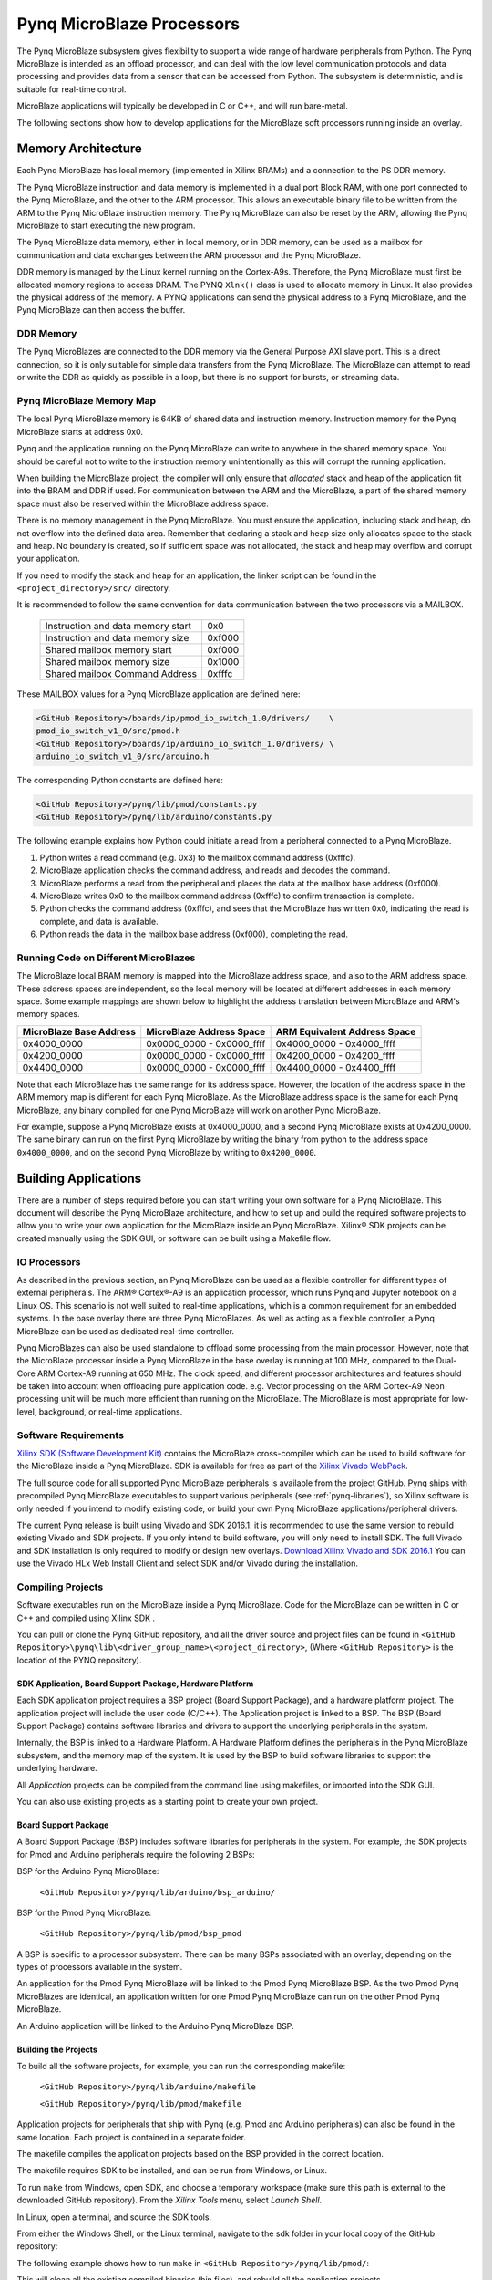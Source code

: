 **************************
Pynq MicroBlaze Processors
**************************

The Pynq MicroBlaze subsystem gives flexibility to support a wide
range of hardware peripherals from Python. The Pynq MicroBlaze is
intended as an offload processor, and can deal with the low level communication
protocols and data processing and provides data from a sensor that can be
accessed from Python. The subsystem is deterministic, and is suitable for
real-time control.

MicroBlaze applications will typically be developed in C or C++, and will run
bare-metal.

The following sections show how to develop applications for the MicroBlaze soft
processors running inside an overlay.

Memory Architecture
===================

Each Pynq MicroBlaze has local memory (implemented in Xilinx BRAMs) and a 
connection to the PS DDR memory.

The Pynq MicroBlaze instruction and data memory is implemented in a dual port 
Block RAM, with one port connected to the Pynq MicroBlaze, and the other to 
the ARM processor. This allows an executable binary file to be written from 
the ARM to the Pynq MicroBlaze instruction memory. The Pynq MicroBlaze can 
also be reset by the ARM, allowing the Pynq MicroBlaze to start executing 
the new program.

The Pynq MicroBlaze data memory, either in local memory, or in DDR memory, 
can be used as a mailbox for communication and data exchanges between the 
ARM processor and the Pynq MicroBlaze.

DDR memory is managed by the Linux kernel running on the Cortex-A9s.  Therefore,
the Pynq MicroBlaze must first be allocated memory regions to access DRAM. The 
PYNQ  ``Xlnk()`` class is used to allocate memory in Linux. It also provides 
the  physical address of the memory. A PYNQ applications can send the physical 
address to a Pynq MicroBlaze, and the Pynq MicroBlaze can then access the 
buffer.

DDR Memory
----------

The Pynq MicroBlazes are connected to the DDR memory via the General Purpose 
AXI slave port. This is a direct connection, so it is only suitable for simple 
data transfers from the Pynq MicroBlaze. The MicroBlaze can attempt to read
or write the DDR as quickly as possible in a loop, but there is no support for
bursts, or streaming data.

Pynq MicroBlaze Memory Map
--------------------------

The local Pynq MicroBlaze memory is 64KB of shared data and instruction 
memory. Instruction memory for the Pynq MicroBlaze starts at address 0x0.

Pynq and the application running on the Pynq MicroBlaze can write to anywhere 
in the shared memory space. You should be careful not to write to the 
instruction memory unintentionally as this will corrupt the running application.

When building the MicroBlaze project, the compiler will only ensure that 
*allocated* stack and heap of the application fit into the BRAM and DDR if
used. For communication between the ARM and the MicroBlaze, a part of the 
shared memory space must also be reserved within the MicroBlaze address space.

There is no memory management in the Pynq MicroBlaze. You must ensure the 
application, including stack and heap, do not overflow into the defined data 
area. Remember that declaring a stack and heap size only allocates space to 
the stack and heap. No boundary is created, so if sufficient space was not 
allocated, the stack and heap may overflow and corrupt your application.

If you need to modify the stack and heap for an application, the linker script
can be found in the ``<project_directory>/src/`` directory.

It is recommended to follow the same convention for data communication between
the two processors via a MAILBOX.

   ================================= ========
   Instruction and data memory start 0x0
   Instruction and data memory size  0xf000
   Shared mailbox memory start       0xf000
   Shared mailbox memory size        0x1000
   Shared mailbox Command Address    0xfffc
   ================================= ========
   
These MAILBOX values for a Pynq MicroBlaze application are defined here:

.. code-block:: console

   <GitHub Repository>/boards/ip/pmod_io_switch_1.0/drivers/    \
   pmod_io_switch_v1_0/src/pmod.h
   <GitHub Repository>/boards/ip/arduino_io_switch_1.0/drivers/ \
   arduino_io_switch_v1_0/src/arduino.h
   
The corresponding Python constants are defined here:
   
.. code-block:: console

   <GitHub Repository>/pynq/lib/pmod/constants.py
   <GitHub Repository>/pynq/lib/arduino/constants.py

The following example explains how Python could initiate a read from a 
peripheral connected to a Pynq MicroBlaze. 

1. Python writes a read command (e.g. 0x3) to the mailbox command address
   (0xfffc).
2. MicroBlaze application checks the command address, and reads and decodes the
   command.
3. MicroBlaze performs a read from the peripheral and places the data at the
   mailbox base address (0xf000).
4. MicroBlaze writes 0x0 to the mailbox command address (0xfffc) to confirm
   transaction is complete.
5. Python checks the command address (0xfffc), and sees that the MicroBlaze has
   written 0x0, indicating the read is complete, and data is available.
6. Python reads the data in the mailbox base address (0xf000), completing the
   read.

Running Code on Different MicroBlazes
-------------------------------------

The MicroBlaze local BRAM memory is mapped into the MicroBlaze address space,
and also to the ARM address space.  These address spaces are independent, so 
the local memory will be located at different addresses in each memory space. 
Some example mappings are shown below to highlight the address translation 
between MicroBlaze and ARM's memory spaces.

=======================   =========================   ============================
MicroBlaze Base Address    MicroBlaze Address Space    ARM Equivalent Address Space
=======================   =========================   ============================
0x4000_0000               0x0000_0000 - 0x0000_ffff   0x4000_0000 - 0x4000_ffff
0x4200_0000               0x0000_0000 - 0x0000_ffff   0x4200_0000 - 0x4200_ffff
0x4400_0000               0x0000_0000 - 0x0000_ffff   0x4400_0000 - 0x4400_ffff
=======================   =========================   ============================

Note that each MicroBlaze has the same range for its address space. However, 
the location of the address space in the ARM memory map is different for each
Pynq MicroBlaze. As the MicroBlaze address space is the same for each Pynq 
MicroBlaze, any binary compiled for one Pynq MicroBlaze will work on another 
Pynq MicroBlaze.

For example, suppose a Pynq MicroBlaze exists at 0x4000_0000, and a second 
Pynq MicroBlaze exists at 0x4200_0000. The same binary can run on the first
Pynq MicroBlaze by writing the binary from python to the address space 
``0x4000_0000``, and on the second Pynq MicroBlaze by writing to 
``0x4200_0000``.


Building Applications
=====================

   
There are a number of steps required before you can start writing your own
software for a Pynq MicroBlaze. This document will describe the Pynq MicroBlaze
architecture, and how to set up and build the required software projects to
allow you to write your own application for the MicroBlaze inside an
Pynq MicroBlaze. Xilinx® SDK projects can be created manually using the SDK 
GUI, or software can be built using a Makefile flow.

IO Processors
-------------

As described in the previous section, an Pynq MicroBlaze can be used as a 
flexible controller for different types of external peripherals. The 
ARM® Cortex®-A9 is an application processor, which runs Pynq and Jupyter 
notebook on a Linux OS. This scenario is not well suited to real-time 
applications, which is a common requirement for an embedded systems. 
In the base overlay there are three Pynq MicroBlazes. As well as acting as a 
flexible controller, a Pynq MicroBlaze can be used as dedicated real-time 
controller.

Pynq MicroBlazes can also be used standalone to offload some processing from 
the main processor. However, note that the MicroBlaze processor inside a Pynq 
MicroBlaze in the base overlay is running at 100 MHz, compared to the Dual-Core 
ARM Cortex-A9 running at 650 MHz. The clock speed, and different processor 
architectures and features should be taken into account when offloading pure 
application code. e.g. Vector processing on the ARM Cortex-A9 Neon processing 
unit will be much more efficient than running on the MicroBlaze. The MicroBlaze 
is most appropriate for low-level, background, or real-time applications.

     
Software Requirements
---------------------

`Xilinx SDK (Software Development Kit)
<http://www.xilinx.com/products/design-tools/embedded-software/sdk.html>`_
contains the MicroBlaze cross-compiler which can be used to build software for
the MicroBlaze inside a Pynq MicroBlaze. SDK is available for free as part of 
the `Xilinx Vivado WebPack
<https://www.xilinx.com/products/design-tools/vivado/vivado-webpack.html>`_.

The full source code for all supported Pynq MicroBlaze peripherals is available 
from the project GitHub. Pynq ships with precompiled Pynq MicroBlaze 
executables to support various peripherals (see :ref:`pynq-libraries`), 
so Xilinx software is only needed if you intend to modify existing code, or 
build your own Pynq MicroBlaze applications/peripheral drivers.

The current Pynq release is built using Vivado and SDK 2016.1. it is recommended
to use the same version to rebuild existing Vivado and SDK projects. If you only
intend to build software, you will only need to install SDK. The full Vivado and
SDK installation is only required to modify or design new overlays. `Download
Xilinx Vivado and SDK 2016.1
<http://www.xilinx.com/support/download/index.html/content/xilinx/en/downloadNav/vivado-design-tools/2016-1.html>`_
You can use the Vivado HLx Web Install Client and select SDK and/or Vivado
during the installation.

Compiling Projects
------------------

Software executables run on the MicroBlaze inside a Pynq MicroBlaze. Code for 
the MicroBlaze can be written in C or C++ and compiled using Xilinx SDK .

You can pull or clone the Pynq GitHub repository, and all the driver source and
project files can be found in 
``<GitHub Repository>\pynq\lib\<driver_group_name>\<project_directory>``,
(Where ``<GitHub Repository>`` is the location of the PYNQ repository).

SDK Application, Board Support Package, Hardware Platform
^^^^^^^^^^^^^^^^^^^^^^^^^^^^^^^^^^^^^^^^^^^^^^^^^^^^^^^^^

Each SDK application project requires a BSP project (Board Support Package), 
and a hardware platform project. The application project will include the user 
code (C/C++). The Application project is linked to a BSP. The BSP (Board 
Support Package) contains software libraries and drivers to support the 
underlying peripherals in the system.

Internally, the BSP is linked to a Hardware Platform. A Hardware Platform 
defines the peripherals in the Pynq MicroBlaze subsystem, and the memory map of 
the system. It is used by the BSP to build software libraries to support the 
underlying hardware.

All *Application* projects can be compiled from the command line using 
makefiles, or imported into the SDK GUI.

You can also use existing projects as a starting point to create your own
project.

Board Support Package
^^^^^^^^^^^^^^^^^^^^^

A Board Support Package (BSP) includes software libraries for peripherals in 
the system. For example, the SDK projects for Pmod and Arduino peripherals 
require the following 2 BSPs:

BSP for the Arduino Pynq MicroBlaze:

    ``<GitHub Repository>/pynq/lib/arduino/bsp_arduino/``
    
BSP for the Pmod Pynq MicroBlaze:

    ``<GitHub Repository>/pynq/lib/pmod/bsp_pmod``


A BSP is specific to a processor subsystem. There can be many BSPs associated
with an overlay, depending on the types of processors available in the
system.

An application for the Pmod Pynq MicroBlaze will be linked to the Pmod Pynq 
MicroBlaze BSP. As the two Pmod Pynq MicroBlazes are identical, an application 
written for one Pmod Pynq MicroBlaze can run on the other Pmod Pynq MicroBlaze. 

An Arduino application will be linked to the Arduino Pynq MicroBlaze BSP.

Building the Projects
^^^^^^^^^^^^^^^^^^^^^

To build all the software projects, for example,
you can run the corresponding makefile:

    ``<GitHub Repository>/pynq/lib/arduino/makefile``
    
    ``<GitHub Repository>/pynq/lib/pmod/makefile``

Application projects for peripherals that ship with Pynq (e.g. Pmod and Arduino
peripherals) can also be found in the same location. Each project is contained
in a separate folder.
   
The makefile compiles the application projects based on the BSP provided 
in the correct location.

The makefile requires SDK to be installed, and can be run from Windows, or
Linux.

To run ``make`` from Windows, open SDK, and choose a temporary workspace (make
sure this path is external to the downloaded GitHub repository). From the
*Xilinx Tools* menu, select *Launch Shell*.

.. image:: ../images/sdk_launch_shell.jpg
   :scale: 75%
   :align: center

In Linux, open a terminal, and source the SDK tools.

From either the Windows Shell, or the Linux terminal, navigate to the sdk 
folder in your local copy of the GitHub repository:

The following example shows how to run ``make`` in 
``<GitHub Repository>/pynq/lib/pmod/``:

.. image:: ../images/sdk_make.JPG
   :scale: 75%
   :align: center

This will clean all the existing compiled binaries (bin files), and rebuild all
the application projects.

.. image:: ../images/sdk_make_result.JPG
   :scale: 75%
   :align: center
   

If you examine the makefile, you can the *BIN_PMOD* variable at the top 
of the makefile includes all the bin files required by Pmod peripherals. 
If you want to add your own custom project to the build process, you need to 
add the project name to the *BIN_PMOD* variable, and save the project in the 
same location as the other application projects.

Similarly, you have to following the same steps to build Arduino application 
projects.

In addition, individual projects can be built by navigating to the 
``<project_directory>/Debug`` and running ``make``.

Binary Files
^^^^^^^^^^^^

Compiling code produces an executable file (.elf) which needs to be converted 
to binary format (.bin) to be downloaded to, and run on a Pynq MicroBlaze.

A .bin file can be generated from a .elf by running the following command from
the SDK shell:

    ``mb-objcopy -O binary <input_file>.elf <output_file>.bin``

This is done automatically by the makefile for the existing application
projects. The makefile will also copy all .bin files into the ``<GitHub
Repository>/pynq/lib/<driver_group_name>/`` folder.

Creating Your Own
^^^^^^^^^^^^^^^^^

Using the makefile flow, you can use an existing project as a starting point 
for your own project.

Copy and rename the project, and modify or replace the .c file in the src/ with
your C code. The generated .bin file will have the same base name as your C
file.

For example, if your C code is ``my_peripheral.c``, the generated .elf and .bin 
will be ``my_peripheral.elf`` and ``my_peripheral.bin``.

The naming convention recommended for peripheral applications is
``<pmod|arduino>_<peripheral>``.

You will need to update references from the old project name to your new 
project name in ``<project_directory>/Debug/makefile`` and 
``<project_directory>/Debug/src/subdir.mk``.

If you want your project to build in the main makefile, you should also append
the .bin name of your project to the *BIN_PMOD* (or *BIN_ARDUINO*) variable at 
the top of the makefile.

If you are using the SDK GUI, you can import the Hardware Platform, BSP, and 
any application projects into your SDK workspace.

.. image:: ../images/sdk_import_bsp.JPG
   :scale: 75%
   :align: center


The SDK GUI can be used to build and debug your code.  


Writing Applications
====================

The previous section described the software architecture and the software build
process. This section will cover how to write the Pynq MicroBlaze application 
and also the corresponding Python interface.

The section assumes that the hardware platform and the BSPs have already been
generated as detailed in the previous section.

Header Files and Libraries
--------------------------

A library is provided for the Pynq MicroBlaze which includes an API for local 
peripherals (IIC, SPI, Timer, Uart, GPIO), the configurable switch, links to 
the peripheral addresses, and mappings for the mailbox used in the existing 
Pynq MicroBlaze peripheral applications provided with Pynq. This library can be 
used to write custom Pynq MicroBlaze applications.

The only IP that is specific to each Pynq MicroBlaze is the configurable switch. 
There is a ``pmod_io_switch`` and an ``arduino_io_switch``. The header files 
for the Pynq MicroBlazes are associated with the corresponding configurable 
switch, and can be found:

:: 
   
   <GitHub Repository>/boards/ip/pmod_io_switch_1.0/drivers/    \
   pmod_io_switch_v1_0/src/pmod.h
   <GitHub Repository>/boards/ip/arduino_io_switch_1.0/drivers/ \
   arduino_io_switch_v1_0/src/arduino.h

The corresponding C code, ``pmod.c`` or ``arduino.c`` can also be found in this
directory.

To use these files in a Pynq MicroBlaze application, include these header 
file(s) in the C program.


For a Pmod Pynq MicroBlaze:

.. code-block:: c

   #include "pmod.h"
   #include "pmod_io_switch.h"

or for an Arduino Pynq MicroBlaze:

.. code-block:: c

   #include "arduino.h"
   #include "arduino_io_switch.h"

Pmod applications should call ``pmod_init()`` at the beginning of the
application, and Arduino applications, ``arduino_init()``. This will initialize
all the Pynq MicroBlaze peripherals in the subsystem.

   
Controlling the Pmod Pynq MicroBlaze Switch
-------------------------------

The Pynq MicroBlaze switch needs to be configured by the Pynq MicroBlaze 
application before any peripherals can be used. This can be done statically 
from within the application, or the application can allow Python to write a 
switch configuration to shared memory, which can be used to configure the 
switch. This functionality must be implemented by the user, but existing Pynq 
MicroBlaze applications can be used as a guide. For example, the 
``arduino_lcd18`` Pynq MicroBlaze project shows and example of reading the 
switch configuration from the mailbox, and using this to configure
the switch.

There are 8 data pins on a Pmod port, that can be connected to any of 16
internal peripheral pins (8x GPIO, 2x SPI, 4x IIC, 2x Timer). This means the
configuration switch for the Pmod has 8 connections to make to the data pins.

Each pin can be configured by writing a 4 bit value to the corresponding place
in the Pynq MicroBlaze Switch configuration register. The first nibble (4-bits) 
configures the first pin, the second nibble the second pin and so on.

The following function, part of the provided pmod_io_switch_v1_0 driver
(``pmod.h``) can be used to configure the switch from a Pynq MicroBlaze 
application.

.. code-block:: c

   void config_pmod_switch(char pin0, char pin1, char pin2, char pin3, \
        char pin4, char pin5, char pin6, char pin7);

While each parameter is a "char" only the lower 4-bits are used to configure
each pin.

Switch mappings used for Pynq MicroBlaze Switch configuration:

========  ======= 
 Pin      Value  
========  =======
 GPIO_0   0x0  
 GPIO_1   0x1  
 GPIO_2   0x2  
 GPIO_3   0x3  
 GPIO_4   0x4  
 GPIO_5   0x5  
 GPIO_6   0x6  
 GPIO_7   0x7  
 SCL      0x8  
 SDA      0x9  
 SPICLK   0xa  
 MISO     0xb  
 MOSI     0xc  
 SS       0xd  
 PWM      0xe
 TIMER    0xf
========  =======

For example:

.. code-block:: c

   config_pmod_switch(SS,MOSI,GPIO_2,SPICLK,GPIO_4,GPIO_5,GPIO_6,GPIO_7);
   
This would connect a SPI interface:

* Pin 0: SS
* Pin 1: MOSI
* Pin 2: GPIO_2
* Pin 3: SPICLK
* Pin 4: GPIO_4
* Pin 5: GPIO_5
* Pin 6: GPIO_6
* Pin 7: GPIO_7

Note that if two or more pins are connected to the same signal, the pins are
OR'd together internally.


.. code-block:: c

   config_pmod_switch(GPIO_1,GPIO_1,GPIO_1,GPIO_1,GPIO_1,GPIO_1,GPIO_1,GPIO_1);
   
This is not recommended and should not be done unintentionally. 

Controlling the Arduino Pynq MicroBlaze Switch
-------------------------------------

Switch mappings used for IO switch configuration:

===  ======  =====   =========  ======  ======  ================  ========  ====  =============
                                                                                               
Pin  A/D IO  A_INT   Interrupt  UART    PWM     Timer             SPI       IIC   Input-Capture  
                                                                                         
===  ======  =====   =========  ======  ======  ================  ========  ====  =============
A0   A_GPIO  A_INT                                                                             
A1   A_GPIO  A_INT                                                                             
A2   A_GPIO  A_INT                                                                             
A3   A_GPIO  A_INT                                                                             
A4   A_GPIO  A_INT                                                          IIC                
A5   A_GPIO  A_INT                                                          IIC                
D0   D_GPIO          D_INT      D_UART                                                         
D1   D_GPIO          D_INT      D_UART                                                         
D2   D_GPIO          D_INT                                                                     
D3   D_GPIO          D_INT              D_PWM0  D_TIMER Timer0                    IC Timer0  
D4   D_GPIO          D_INT                      D_TIMER Timer0_6                             
D5   D_GPIO          D_INT              D_PWM1  D_TIMER Timer1                    IC Timer1  
D6   D_GPIO          D_INT              D_PWM2  D_TIMER Timer2                    IC Timer2  
D7   D_GPIO          D_INT                                                                     
D8   D_GPIO          D_INT                      D_TIMER Timer1_7                  Input Capture
D9   D_GPIO          D_INT              D_PWM3  D_TIMER Timer3                    IC Timer3  
D10  D_GPIO          D_INT              D_PWM4  D_TIMER Timer4    D_SS            IC Timer4  
D11  D_GPIO          D_INT              D_PWM5  D_TIMER Timer5    D_MOSI          IC Timer5  
D12  D_GPIO          D_INT                                        D_MISO                       
D13  D_GPIO          D_INT                                        D_SPICLK                     
                                                                                               
===  ======  =====   =========  ======  ======  ================  ========  ====  =============

For example, to connect the UART to D0 and D1, write D_UART to the configuration
register for D0 and D1.

.. code-block:: c

    config_arduino_switch(A_GPIO, A_GPIO, A_GPIO, A_GPIO, A_GPIO, A_GPIO,
                  D_UART, D_UART, D_GPIO, D_GPIO, D_GPIO,
                  D_GPIO, D_GPIO, D_GPIO, D_GPIO,
                  D_GPIO, D_GPIO, D_GPIO, D_GPIO);

   
Pynq MicroBlaze Example
-----------------------

MicroBlaze C Code
^^^^^^^^^^^^^^^^^

Taking Pmod ALS as an example Pynq MicroBlaze driver (used to control the 
Pmod light sensor):

``<GitHub Repository>/pynq/lib/pmod/pmod_als/src/pmod_als.c``


First note that the ``pmod.h`` header file is included.

.. code-block:: c

   #include "pmod.h"
   
Some constants for commands are defined. These values can be chosen properly. 
The corresponding Python code will send the appropriate command values to 
control the Pynq MicroBlaze application.

By convention, 0x0 is reserved for no command (idle, or acknowledged); then 
Pynq MicroBlaze commands can be any non-zero value.

   
.. code-block:: c

   // MAILBOX_WRITE_CMD
   #define READ_SINGLE_VALUE 0x3
   #define READ_AND_LOG      0x7
   // Log constants
   #define LOG_BASE_ADDRESS (MAILBOX_DATA_PTR(4))
   #define LOG_ITEM_SIZE sizeof(u32)
   #define LOG_CAPACITY  (4000/LOG_ITEM_SIZE)


The ALS peripheral has as SPI interface. The user defined function get_sample()
calls an SPI function ``spi_transfer()``, defined in ``pmod.h``, to read data 
from the device.

  
.. code-block:: c

   u32 get_sample(){
      /* 
      ALS data is 8-bit in the middle of 16-bit stream. 
      Two bytes need to be read, and data extracted.
      */
      u8 raw_data[2];
      spi_transfer(SPI_BASEADDR, 2, raw_data, NULL);
      return ( ((raw_data[1] & 0xf0) >> 4) + ((raw_data[0] & 0x0f) << 4) );
   }

In ``main()`` notice ``config_pmod_switch()`` is called to initialize the 
switch with a static configuration. This application does not allow the switch
configuration to be modified from Python. This means that if you want to use
this code with a different pin configuration, the C code must be modified and
recompiled.
   
.. code-block:: c

   int main(void)
   {
      int cmd;
      u16 als_data;
      u32 delay;

      pmod_init(0,1);
      config_pmod_switch(SS, GPIO_1, MISO, SPICLK, \
                         GPIO_4, GPIO_5, GPIO_6, GPIO_7);
      // to initialize the device
      get_sample();

      
Next, the ``while(1)`` loop continually checks the ``MAILBOX_CMD_ADDR`` for a
non-zero command. Once a command is received from Python, the command is
decoded, and executed.

.. code-block:: c

      // Run application
      while(1){

         // wait and store valid command
         while((MAILBOX_CMD_ADDR & 0x01)==0);
         cmd = MAILBOX_CMD_ADDR;


Taking the first case, reading a single value; ``get_sample()`` is called and a
value returned to the first position (0) of the ``MAILBOX_DATA``.

``MAILBOX_CMD_ADDR`` is reset to zero to acknowledge to the ARM processor that
the operation is complete and data is available in the mailbox.


Remaining code:

.. code-block:: c
         
         switch(cmd){
            case READ_SINGLE_VALUE:
            // write out reading, reset mailbox
            MAILBOX_DATA(0) = get_sample();
            MAILBOX_CMD_ADDR = 0x0;
            break;
            case READ_AND_LOG:
            // initialize logging variables, reset cmd
            cb_init(&pmod_log, LOG_BASE_ADDRESS, LOG_CAPACITY, LOG_ITEM_SIZE);
            delay = MAILBOX_DATA(1);
            MAILBOX_CMD_ADDR = 0x0; 

               do{
                  als_data = get_sample();
                  cb_push_back(&pmod_log, &als_data);
                  delay_ms(delay);
               } while((MAILBOX_CMD_ADDR & 0x1)== 0);

               break;

            default:
               // reset command
               MAILBOX_CMD_ADDR = 0x0;
               break;
         }
      }
      return(0);
   }


Python Code
^^^^^^^^^^^

With the Pynq MicroBlaze Driver written, the Python class can be built to 
communicate with that Pynq MicroBlaze.
 
``<GitHub Repository>/pynq/lib/pmod/pmod_als.py``
  
First the Pmod package is imported:

.. code-block:: python

   from . import Pmod

Then some other constants are defined:
   
.. code-block:: python

    PMOD_ALS_PROGRAM = "pmod_als.bin"
    PMOD_ALS_LOG_START = MAILBOX_OFFSET+16
    PMOD_ALS_LOG_END = PMOD_ALS_LOG_START+(1000*4)
    RESET = 0x1
    READ_SINGLE_VALUE = 0x3
    READ_AND_LOG = 0x7

The MicroBlaze binary file for the Pynq MicroBlaze is defined. This is the 
application executable, and will be loaded into the Pynq MicroBlaze instruction 
memory.

The ALS class and an initialization method are defined:

.. code-block:: python

   class Pmod_ALS(object):
   
      def __init__(self, mb_info):

The initialization function for the module requires the MicroBlaze information.
The ``__init__`` is called when a module is initialized. For example, 
from Python:

.. code-block:: python

    from pynq.lib.pmod import Pmod_ALS
    from pynq.lib.pmod import PMODA
    als = Pmod_ALS(PMODA)

This will create a ``Pmod_ALS`` instance, and load the MicroBlaze executable
(``PMOD_ALS_PROGRAM``) into the instruction memory of the specified Pynq 
MicroBlaze.

Since the MicroBlaze information, imported as Pmod constants, can also be 
extracted as an attribute of the overlay, the following code also works:

.. code-block:: python

    from pynq.overlays.base import BaseOverlay
    base = BaseOverlay("base.bit")
    als = Pmod_ALS(base.PMODA)

In the initialization method, an instance of the ``Pmod`` class is
created. This ``Pmod`` class controls the basic functionalities of the 
MicroBlaze processor, including reading commands/data, and writting 
commands/data.

Internally, when the ``Pmod`` class is initialized, the ``run()`` call pulls 
the Pynq MicroBlaze out of reset. After this, the Pynq MicroBlaze will be 
running the ``pmod_als.bin`` executable.


The ``read()`` method in the ``Pmod_ALS`` class will read an ALS sample and 
return that value to the caller. The following steps demonstrate a Python to
MicroBlaze read transaction specific to the ``Pmod_ALS`` class.

.. code-block:: python

    def read(self):

First, the command is written to the MicroBlaze shared memory. In this case 
the value ``READ_SINGLE_VALUE`` represents a command value. This value
is user defined in the Python code, and must match the value the C program
expects for the same function.

.. code-block:: python

    self.microblaze.write_blocking_command(READ_SINGLE_VALUE)

The command is blocking so that Python code will not proceed unless an 
acknowledgement has been received from the  MicroBlaze. Internally, after the 
Pynq MicroBlaze has finished its task, it will write ``0x0`` to clear the 
command area. The Python code checks this command area (in this case, the Python code 
constantly checks whether the ``0x3`` value is still present at the 
``CMD_OFFSET``).
            
Once the command is no longer ``0x3`` (the acknowledge has been received), the
result is read from the data area of the shared memory ``MAILBOX_OFFSET``.

.. code-block:: python

    data = self.microblaze.read_mailbox(0)
    return data

   
